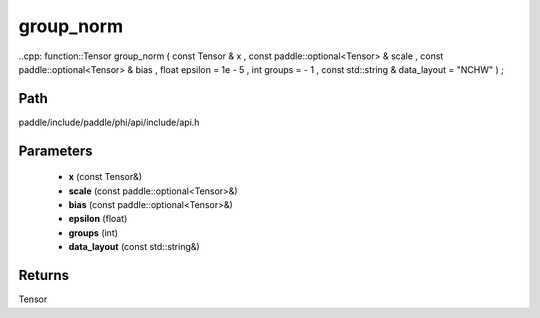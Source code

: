 .. _en_api_paddle_experimental_group_norm:

group_norm
-------------------------------

..cpp: function::Tensor group_norm ( const Tensor & x , const paddle::optional<Tensor> & scale , const paddle::optional<Tensor> & bias , float epsilon = 1e - 5 , int groups = - 1 , const std::string & data_layout = "NCHW" ) ;


Path
:::::::::::::::::::::
paddle/include/paddle/phi/api/include/api.h

Parameters
:::::::::::::::::::::
	- **x** (const Tensor&)
	- **scale** (const paddle::optional<Tensor>&)
	- **bias** (const paddle::optional<Tensor>&)
	- **epsilon** (float)
	- **groups** (int)
	- **data_layout** (const std::string&)

Returns
:::::::::::::::::::::
Tensor
